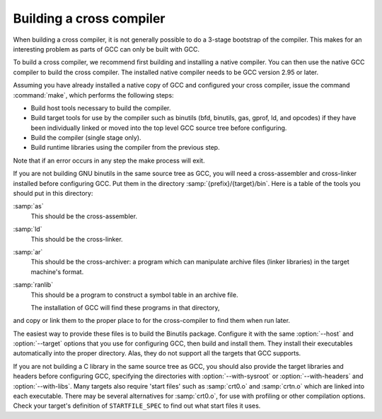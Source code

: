 ..
  Copyright 1988-2022 Free Software Foundation, Inc.
  This is part of the GCC manual.
  For copying conditions, see the copyright.rst file.

Building a cross compiler
*************************

When building a cross compiler, it is not generally possible to do a
3-stage bootstrap of the compiler.  This makes for an interesting problem
as parts of GCC can only be built with GCC.

To build a cross compiler, we recommend first building and installing a
native compiler.  You can then use the native GCC compiler to build the
cross compiler.  The installed native compiler needs to be GCC version
2.95 or later.

Assuming you have already installed a native copy of GCC and configured
your cross compiler, issue the command :command:`make`, which performs the
following steps:

* Build host tools necessary to build the compiler.

* Build target tools for use by the compiler such as binutils (bfd,
  binutils, gas, gprof, ld, and opcodes)
  if they have been individually linked or moved into the top level GCC source
  tree before configuring.

* Build the compiler (single stage only).

* Build runtime libraries using the compiler from the previous step.

Note that if an error occurs in any step the make process will exit.

If you are not building GNU binutils in the same source tree as GCC,
you will need a cross-assembler and cross-linker installed before
configuring GCC.  Put them in the directory
:samp:`{prefix}/{target}/bin`.  Here is a table of the tools
you should put in this directory:

:samp:`as`
  This should be the cross-assembler.

:samp:`ld`
  This should be the cross-linker.

:samp:`ar`
  This should be the cross-archiver: a program which can manipulate
  archive files (linker libraries) in the target machine's format.

:samp:`ranlib`
  This should be a program to construct a symbol table in an archive file.

  The installation of GCC will find these programs in that directory,
and copy or link them to the proper place to for the cross-compiler to
find them when run later.

The easiest way to provide these files is to build the Binutils package.
Configure it with the same :option:`--host` and :option:`--target`
options that you use for configuring GCC, then build and install
them.  They install their executables automatically into the proper
directory.  Alas, they do not support all the targets that GCC
supports.

If you are not building a C library in the same source tree as GCC,
you should also provide the target libraries and headers before
configuring GCC, specifying the directories with
:option:`--with-sysroot` or :option:`--with-headers` and
:option:`--with-libs`.  Many targets also require 'start files' such
as :samp:`crt0.o` and
:samp:`crtn.o` which are linked into each executable.  There may be several
alternatives for :samp:`crt0.o`, for use with profiling or other
compilation options.  Check your target's definition of
``STARTFILE_SPEC`` to find out what start files it uses.

